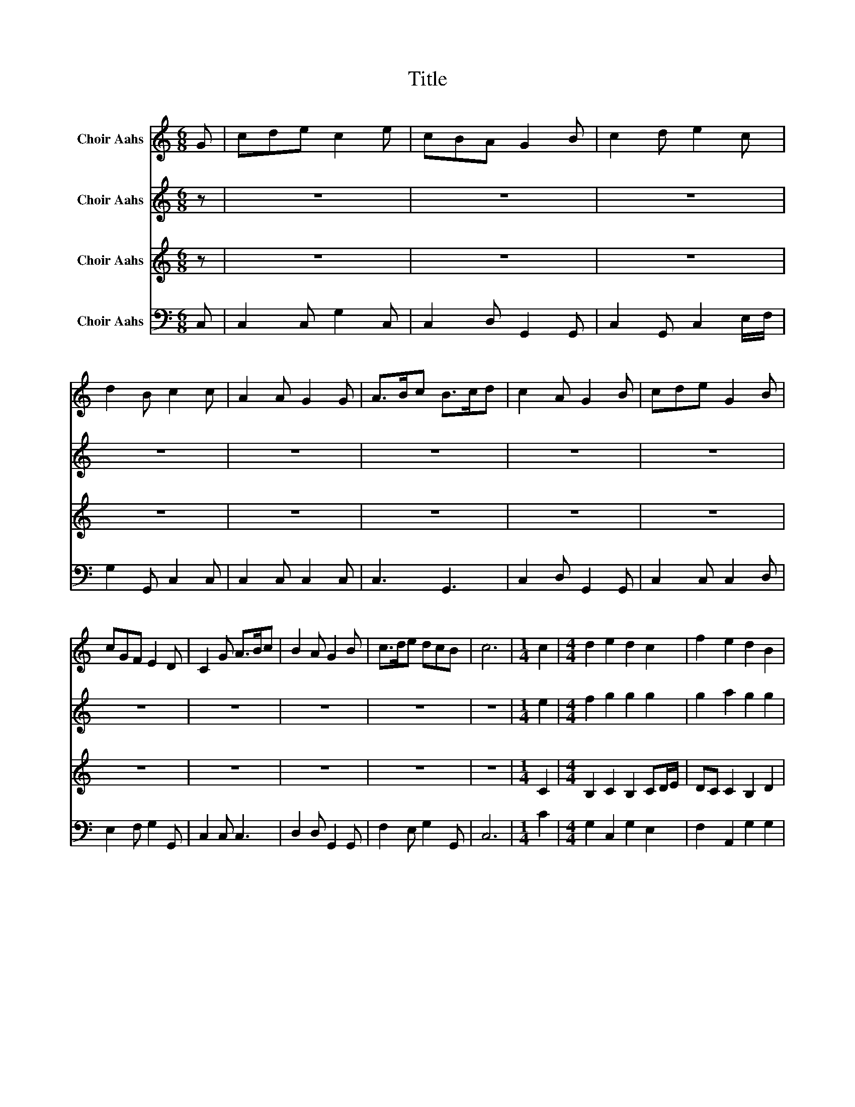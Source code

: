 X:1
T:Title
%%score 1 2 3 4
L:1/8
M:6/8
K:C
V:1 treble nm="Choir Aahs"
V:2 treble nm="Choir Aahs"
V:3 treble nm="Choir Aahs"
V:4 bass nm="Choir Aahs"
V:1
 G | cde c2 e | cBA G2 B | c2 d e2 c | d2 B c2 c | A2 A G2 G | A>Bc B>cd | c2 A G2 B | cde G2 B | %9
 cGF E2 D | C2 G A>Bc | B2 A G2 B | c>de dcB | c6 |[M:1/4] c2 |[M:4/4] d2 e2 d2 c2 | f2 e2 d2 B2 | %17
 c2 G2 cd/e/ f2 | e2 d2 c4 |] %19
V:2
 z | z6 | z6 | z6 | z6 | z6 | z6 | z6 | z6 | z6 | z6 | z6 | z6 | z6 |[M:1/4] e2 | %15
[M:4/4] f2 g2 g2 g2 | g2 a2 g2 g2 | g2 g2 g2 a2 | g2 g2 e4 |] %19
V:3
 z | z6 | z6 | z6 | z6 | z6 | z6 | z6 | z6 | z6 | z6 | z6 | z6 | z6 |[M:1/4] C2 | %15
[M:4/4] B,2 C2 B,2 CD/E/ | DC C2 B,2 D2 | E2 ED C2 CD | C2 B,2 C4 |] %19
V:4
 C, | C,2 C, G,2 C, | C,2 D, G,,2 G,, | C,2 G,, C,2 E,/F,/ | G,2 G,, C,2 C, | C,2 C, C,2 C, | %6
 C,3 G,,3 | C,2 D, G,,2 G,, | C,2 C, C,2 D, | E,2 F, G,2 G,, | C,2 C, C,3 | D,2 D, G,,2 G,, | %12
 F,2 E, G,2 G,, | C,6 |[M:1/4] C2 |[M:4/4] G,2 C,2 G,2 E,2 | F,2 A,,2 G,2 G,2 | C,2 C,2 C2 F,2 | %18
 G,2 G,,2 C,4 |] %19

